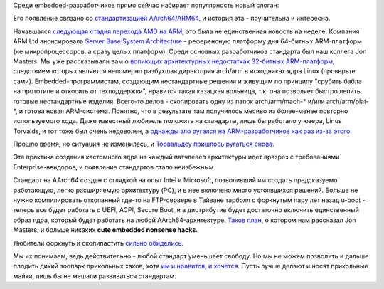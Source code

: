 .. title: "Cute embedded nonsense hacks"
.. slug: cute-embedded-nonsense-hacks
.. date: 2014-01-31 00:52:49
.. tags: arm, kernel, uefi, acpi, 
.. category:
.. link:
.. description:
.. type: text
.. author: Peter Lemenkov

Среди embedded-разработчиков прямо сейчас набирает популярность новый
слоган:


.. image:: http://peter.fedorapeople.org/stuff/pics/i_do_cute_embedded_nonsense_hacks_shirts-r8152a3c7d6fc436d9527ef4a5eb8bb6e_va6lr_512.jpg
   :align: center
   :target: http://www.zazzle.com/i_do_cute_embedded_nonsense_hacks_shirts-235828345836439410

Его появление связано со `стандартизацией
AArch64/ARM64 </content/arm64-те-aarch64-и-непростой-путь-перехода-arm-на-новые-стандарты>`__,
и история эта - поучительна и интересна.

Начавшаяся `следующая стадия перехода AMD на
ARM </content/amd-начало-переход-на-arm>`__, это была не единственная
новость на неделе. Компания ARM Ltd анонсировала `Server Base System
Architecture <http://www.arm.com/about/newsroom/arm-ecosystem-collaborates-to-deliver-initial-server-platform-standard.php>`__
- референсную платформу дня 64-битных ARM-платформ (не микропроцессоров,
а сразу целых платформ). Среди основных разработчиков стандарта был наш
коллега Jon Masters. Мы уже рассказывали вам о `вопиющих архитектурных
недостатках 32-битных
ARM-платформ </content/Текущие-недостатки-архитектуры-arm>`__,
следствием которых является непомерно разбухшая директория arch/arm в
исходниках ядра Linux (проверьте сами). Embedded-программистам,
создающим нестандартные решения и живущим по принципу "срубить бабла на
прототипе и откосить от техподдержки", нравится такая казацкая вольница,
т.к. она позволяет быстро лепить готовые нестандартные изделия. Всего-то
делов - скопировать одну из папок arch/arm/mach-\* и/или
arch/arm/plat-\*, и готова новая ARM-система. Понятно, что в результате
там получилось месиво из более-менее повторно используемого кода. Даже
известный любитель положить на стандарты, лишь бы работало у юзера,
Linus Torvalds, и тот тоже был очень недоволен, а `однажды зло ругался
на ARM-разработчиков как раз из-за
этого <https://thread.gmane.org/gmane.linux.kernel/1114495/focus=1114703>`__.

Прошло время, но ситуация не изменилась, и `Торвальдсу пришлось ругаться
снова <https://thread.gmane.org/gmane.linux.kernel/1558693/focus=1558716>`__.

Эта практика создания кастомного ядра на каждый патчлевел архитектуры
идет вразрез с требованиями Enterprise-вендоров, и появление стандартов
стало неизбежным.

Cтандарт на AArch64 создан с оглядкой на опыт Intel и Microsoft,
позволивший им создать предсказуемо работающую, легко расширяемую
архитектуру (PC), и в нее включено много устоявшихся решений. Больше не
нужно компилировать откопанный где-то на FTP-сервере в Тайване тарболл с
форкнутым пару лет назад u-boot - теперь все будет работать с UEFI,
ACPI, Secure Boot, и в дистрибутив будет достаточно включить
единственный образ ядра, который будет работать на любой
AArch64-архитектуре. `Таков
план <https://plus.google.com/+JonMasters/posts/j5Vdu1LKv3b>`__, о
котором нам рассказал Jon Masters, и больше никаких **cute embedded
nonsense hacks**.

Любители форкнуть и скопипастить `сильно
<https://plus.google.com/+VladimirPantelic/posts/U14hxc6k194>`__ `обиделись
<https://plus.google.com/+OlofJohansson/posts/E7fGgEnKDWs>`__.

Мы их понимаем, ведь действительно - любой стандарт уменьшает свободу.  Но мы
не можем позволить и дальше плодить дикий зоопарк прикольных хаков, хотя `им и
нравится, и хочется
<https://plus.google.com/+OlofJohansson/posts/Y6aLZmfFeT3>`__.  Пусть лучше
делают и носят прикольные майки, лишь бы не мешали развиваться стандартам.
